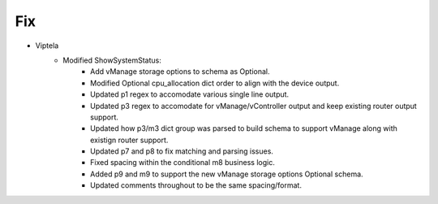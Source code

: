 --------------------------------------------------------------------------------
                            Fix
--------------------------------------------------------------------------------
* Viptela
    * Modified ShowSystemStatus:
        * Add vManage storage options to schema as Optional.
        * Modified Optional cpu_allocation dict order to align with the device output.
        * Updated p1 regex to accomodate various single line output.
        * Updated p3 regex to accomodate for vManage/vController output and keep existing router output support.
        * Updated how p3/m3 dict group was parsed to build schema to support vManage along with existign router support.
        * Updated p7 and p8 to fix matching and parsing issues.
        * Fixed spacing within the conditional m8 business logic.
        * Added p9 and m9 to support the new vManage storage options Optional schema.
        * Updated comments throughout to be the same spacing/format.
